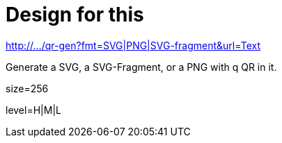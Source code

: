 
= Design for this

http://.../qr-gen?fmt=SVG|PNG|SVG-fragment&url=Text

Generate a SVG, a SVG-Fragment, or a PNG with q QR in it.

size=256

level=H|M|L


